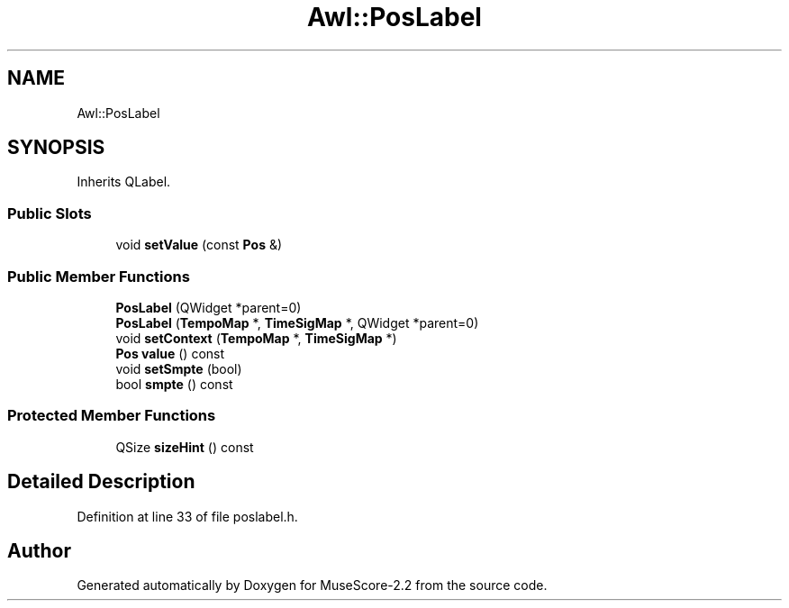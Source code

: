 .TH "Awl::PosLabel" 3 "Mon Jun 5 2017" "MuseScore-2.2" \" -*- nroff -*-
.ad l
.nh
.SH NAME
Awl::PosLabel
.SH SYNOPSIS
.br
.PP
.PP
Inherits QLabel\&.
.SS "Public Slots"

.in +1c
.ti -1c
.RI "void \fBsetValue\fP (const \fBPos\fP &)"
.br
.in -1c
.SS "Public Member Functions"

.in +1c
.ti -1c
.RI "\fBPosLabel\fP (QWidget *parent=0)"
.br
.ti -1c
.RI "\fBPosLabel\fP (\fBTempoMap\fP *, \fBTimeSigMap\fP *, QWidget *parent=0)"
.br
.ti -1c
.RI "void \fBsetContext\fP (\fBTempoMap\fP *, \fBTimeSigMap\fP *)"
.br
.ti -1c
.RI "\fBPos\fP \fBvalue\fP () const"
.br
.ti -1c
.RI "void \fBsetSmpte\fP (bool)"
.br
.ti -1c
.RI "bool \fBsmpte\fP () const"
.br
.in -1c
.SS "Protected Member Functions"

.in +1c
.ti -1c
.RI "QSize \fBsizeHint\fP () const"
.br
.in -1c
.SH "Detailed Description"
.PP 
Definition at line 33 of file poslabel\&.h\&.

.SH "Author"
.PP 
Generated automatically by Doxygen for MuseScore-2\&.2 from the source code\&.
